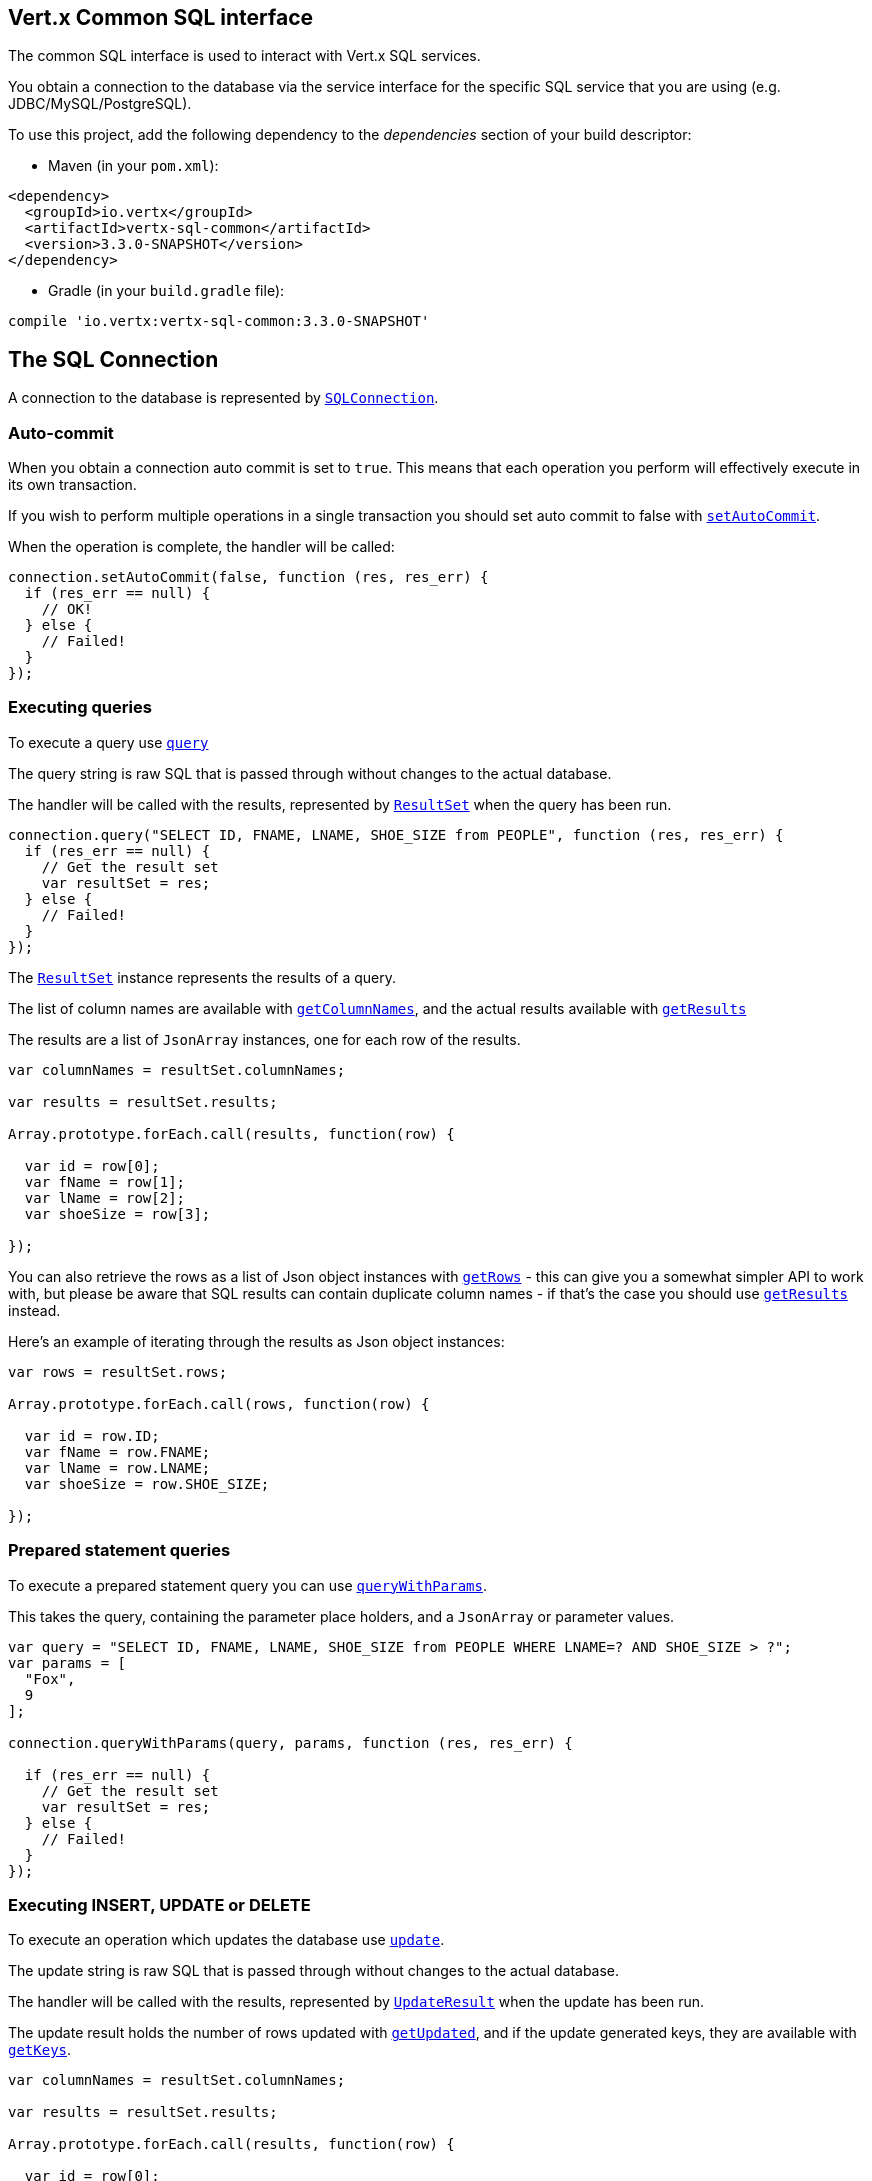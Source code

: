 == Vert.x Common SQL interface

The common SQL interface is used to interact with Vert.x SQL services.

You obtain a connection to the database via the service interface for the specific SQL service that
you are using (e.g. JDBC/MySQL/PostgreSQL).

To use this project, add the following dependency to the _dependencies_ section of your build descriptor:

* Maven (in your `pom.xml`):

[source,xml,subs="+attributes"]
----
<dependency>
  <groupId>io.vertx</groupId>
  <artifactId>vertx-sql-common</artifactId>
  <version>3.3.0-SNAPSHOT</version>
</dependency>
----

* Gradle (in your `build.gradle` file):

[source,groovy,subs="+attributes"]
----
compile 'io.vertx:vertx-sql-common:3.3.0-SNAPSHOT'
----

== The SQL Connection

A connection to the database is represented by `link:../../jsdoc/sql_connection-SQLConnection.html[SQLConnection]`.

=== Auto-commit

When you obtain a connection auto commit is set to `true`. This means that each operation you perform will effectively
execute in its own transaction.

If you wish to perform multiple operations in a single transaction you should set auto commit to false with
`link:../../jsdoc/sql_connection-SQLConnection.html#setAutoCommit[setAutoCommit]`.

When the operation is complete, the handler will be called:

[source,java]
----
connection.setAutoCommit(false, function (res, res_err) {
  if (res_err == null) {
    // OK!
  } else {
    // Failed!
  }
});

----

=== Executing queries

To execute a query use `link:../../jsdoc/sql_connection-SQLConnection.html#query[query]`

The query string is raw SQL that is passed through without changes to the actual database.

The handler will be called with the results, represented by `link:../dataobjects.html#ResultSet[ResultSet]` when the query has
been run.

[source,java]
----
connection.query("SELECT ID, FNAME, LNAME, SHOE_SIZE from PEOPLE", function (res, res_err) {
  if (res_err == null) {
    // Get the result set
    var resultSet = res;
  } else {
    // Failed!
  }
});

----

The `link:../dataobjects.html#ResultSet[ResultSet]` instance represents the results of a query.

The list of column names are available with `link:../dataobjects.html#ResultSet#getColumnNames[getColumnNames]`, and the actual results
available with `link:../dataobjects.html#ResultSet#getResults[getResults]`

The results are a list of `JsonArray` instances, one for each row of the results.

[source,java]
----

var columnNames = resultSet.columnNames;

var results = resultSet.results;

Array.prototype.forEach.call(results, function(row) {

  var id = row[0];
  var fName = row[1];
  var lName = row[2];
  var shoeSize = row[3];

});


----

You can also retrieve the rows as a list of Json object instances with `link:../dataobjects.html#ResultSet#getRows[getRows]` -
this can give you a somewhat simpler API to work with, but please be aware that SQL results can contain duplicate
column names - if that's the case you should use `link:../dataobjects.html#ResultSet#getResults[getResults]` instead.

Here's an example of iterating through the results as Json object instances:

[source,java]
----

var rows = resultSet.rows;

Array.prototype.forEach.call(rows, function(row) {

  var id = row.ID;
  var fName = row.FNAME;
  var lName = row.LNAME;
  var shoeSize = row.SHOE_SIZE;

});


----

=== Prepared statement queries

To execute a prepared statement query you can use
`link:../../jsdoc/sql_connection-SQLConnection.html#queryWithParams[queryWithParams]`.

This takes the query, containing the parameter place holders, and a `JsonArray` or parameter
values.

[source,java]
----

var query = "SELECT ID, FNAME, LNAME, SHOE_SIZE from PEOPLE WHERE LNAME=? AND SHOE_SIZE > ?";
var params = [
  "Fox",
  9
];

connection.queryWithParams(query, params, function (res, res_err) {

  if (res_err == null) {
    // Get the result set
    var resultSet = res;
  } else {
    // Failed!
  }
});


----

=== Executing INSERT, UPDATE or DELETE

To execute an operation which updates the database use `link:../../jsdoc/sql_connection-SQLConnection.html#update[update]`.

The update string is raw SQL that is passed through without changes to the actual database.

The handler will be called with the results, represented by `link:../dataobjects.html#UpdateResult[UpdateResult]` when the update has
been run.

The update result holds the number of rows updated with `link:../dataobjects.html#UpdateResult#getUpdated[getUpdated]`, and
if the update generated keys, they are available with `link:../dataobjects.html#UpdateResult#getKeys[getKeys]`.

[source,java]
----

var columnNames = resultSet.columnNames;

var results = resultSet.results;

Array.prototype.forEach.call(results, function(row) {

  var id = row[0];
  var fName = row[1];
  var lName = row[2];
  var shoeSize = row[3];

});


----

=== Prepared statement updates

To execute a prepared statement update you can use
`link:../../jsdoc/sql_connection-SQLConnection.html#updateWithParams[updateWithParams]`.

This takes the update, containing the parameter place holders, and a `JsonArray` or parameter
values.

[source,java]
----

var update = "UPDATE PEOPLE SET SHOE_SIZE = 10 WHERE LNAME=?";
var params = [
  "Fox"
];

connection.updateWithParams(update, params, function (res, res_err) {

  if (res_err == null) {

    var updateResult = res;

    console.log("No. of rows updated: " + updateResult.updated);

  } else {

    // Failed!

  }
});


----

=== Callable statements

To execute a callable statement (either SQL functions or SQL procedures) you can use
`link:../../jsdoc/sql_connection-SQLConnection.html#callWithParams[callWithParams]`.

This takes the callable statement using the standard JDBC format `{ call func_proc_name() }`, optionally including
parameter place holders e.g.: `{ call func_proc_name(?, ?) }`, a `JsonArray` containing the
parameter values and finally a `JsonArray` containing the
output types e.g.: `[null, 'VARCHAR']`.

Note that the index of the output type is as important as the params array. If the return value is the second
argument then the output array must contain a null value as the first element.

A SQL function returns some output using the `return` keyword, and in this case one can call it like this:

[source,java]
----
// Assume that there is a SQL function like this:
//
// create function one_hour_ago() returns timestamp
//    return now() - 1 hour;

// note that you do not need to declare the output for functions
var func = "{ call one_hour_ago() }";

connection.call(func, function (res, res_err) {

  if (res_err == null) {
    var result = res;
  } else {
    // Failed!
  }
});

----

When working with Procedures you and still return values from your procedures via its arguments, in the case you do
not return anything the usage is as follows:

[source,java]
----
// Assume that there is a SQL procedure like this:
//
// create procedure new_customer(firstname varchar(50), lastname varchar(50))
//   modifies sql data
//   insert into customers values (default, firstname, lastname, current_timestamp);

var func = "{ call new_customer(?, ?) }";

connection.callWithParams(func, [
  "John",
  "Doe"
], null, function (res, res_err) {

  if (res_err == null) {
    // Success!
  } else {
    // Failed!
  }
});

----

However you can also return values like this:

[source,java]
----
Code not translatable
----

Note that the index of the arguments matches the index of the `?` and that the output parameters expect to be a
String describing the type you want to receive.

To avoid ambiguation the implementations are expected to follow the following rules:

* When a place holder in the `IN` array is `NOT NULL` it will be taken
* When the `IN` value is NULL a check is performed on the OUT
  * When the `OUT` value is not null it will be registered as a output parameter
  * When the `OUT` is also null it is expected that the IN value is the `NULL` value.

The registered `OUT` parameters will be available as an array in the result set under the output property.

=== Executing other operations

To execute any other database operation, e.g. a `CREATE TABLE` you can use
`link:../../jsdoc/sql_connection-SQLConnection.html#execute[execute]`.

The string is passed through without changes to the actual database. The handler is called when the operation
is complete

[source,java]
----

var sql = "CREATE TABLE PEOPLE (ID int generated by default as identity (start with 1 increment by 1) not null,FNAME varchar(255), LNAME varchar(255), SHOE_SIZE int);";

connection.execute(sql, function (execute, execute_err) {
  if (execute_err == null) {
    console.log("Table created !");
  } else {
    // Failed!
  }
});


----

=== Using transactions

To use transactions first set auto-commit to false with `link:../../jsdoc/sql_connection-SQLConnection.html#setAutoCommit[setAutoCommit]`.

You then do your transactional operations and when you want to commit or rollback use
`link:../../jsdoc/sql_connection-SQLConnection.html#commit[commit]` or
`link:../../jsdoc/sql_connection-SQLConnection.html#rollback[rollback]`.

Once the commit/rollback is complete the handler will be called and the next transaction will be automatically started.

[source,java]
----

// Do stuff with connection - updates etc

// Now commit

connection.commit(function (res, res_err) {
  if (res_err == null) {
    // Committed OK!
  } else {
    // Failed!
  }
});


----

=== Closing connections

When you've done with the connection you should return it to the pool with `link:../../jsdoc/sql_connection-SQLConnection.html#close[close]`.